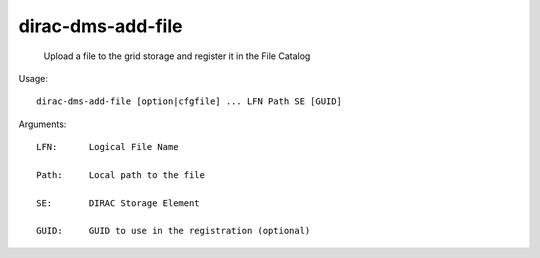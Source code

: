 =========================
dirac-dms-add-file
=========================

  Upload a file to the grid storage and register it in the File Catalog

Usage::

  dirac-dms-add-file [option|cfgfile] ... LFN Path SE [GUID]

Arguments::

  LFN:      Logical File Name

  Path:     Local path to the file

  SE:       DIRAC Storage Element

  GUID:     GUID to use in the registration (optional) 

